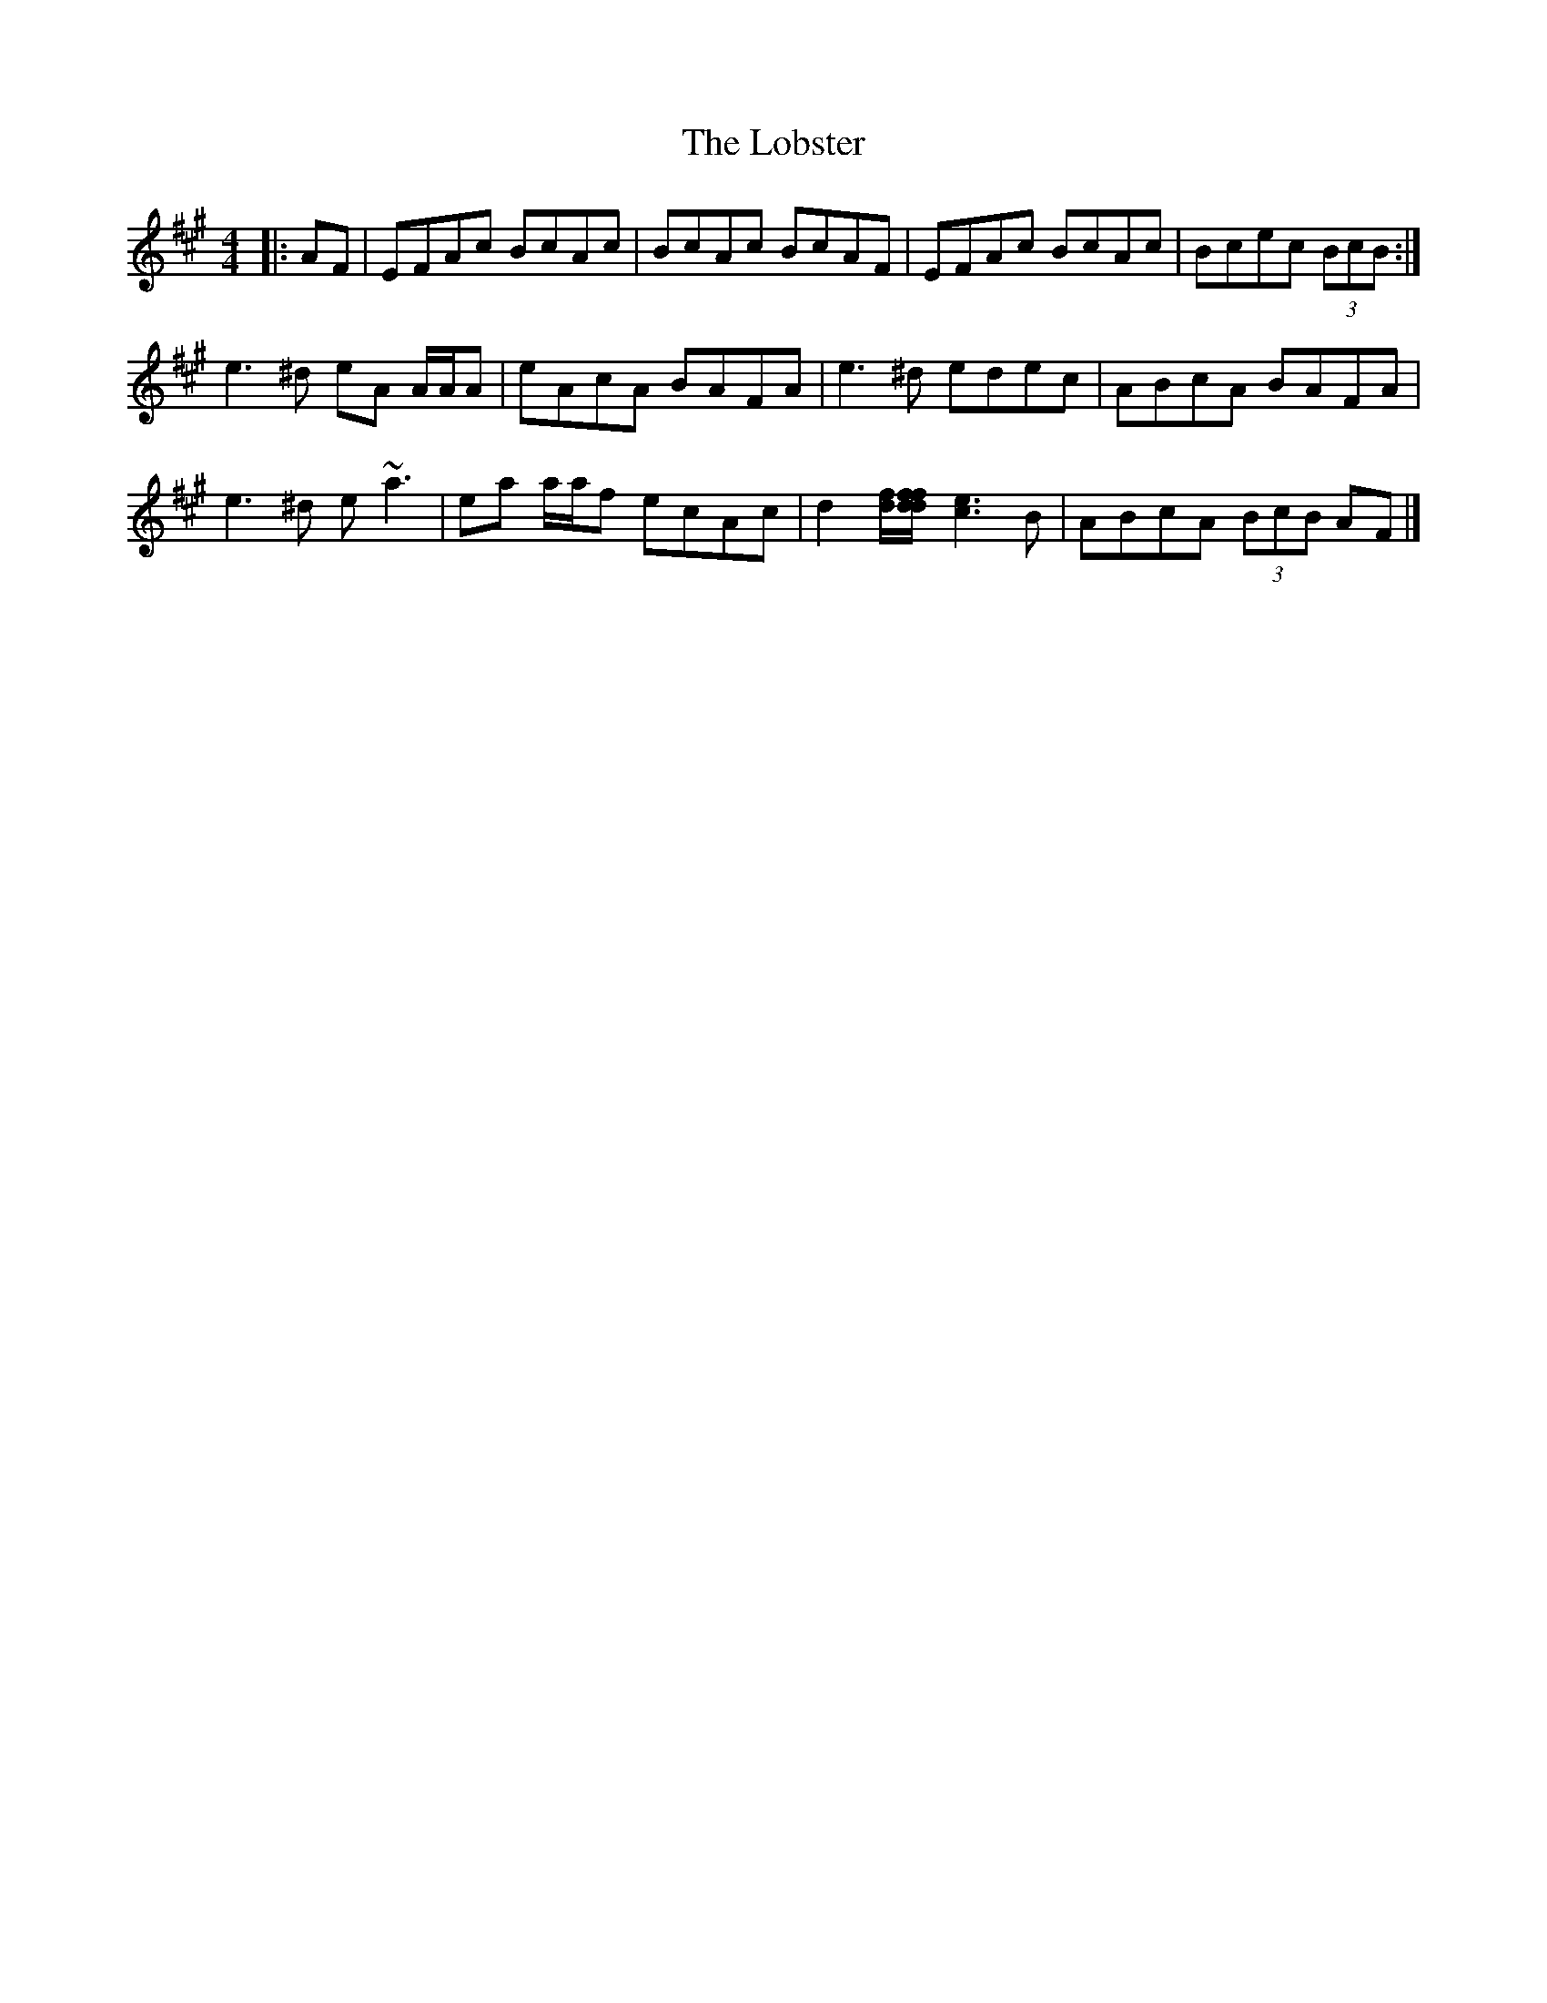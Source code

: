 X: 2
T: Lobster, The
Z: ceolachan
S: https://thesession.org/tunes/3495#setting16530
R: reel
M: 4/4
L: 1/8
K: Amaj
|: AF | EFAc BcAc | BcAc BcAF | EFAc BcAc | Bcec (3BcB :| e3 ^d eA A/A/A | eAcA BAFA | e3 ^d edec | ABcA BAFA |e3 ^d e ~a3 | ea a/a/f ecAc | d2 [df]/[df/[df] [c3e3] B | ABcA (3BcB AF |]
